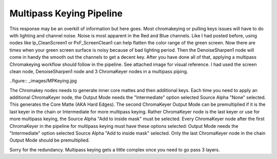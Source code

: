 Multipass Keying Pipeline
=========================


This response may be an overkill of information but here goes. Most chromakeying or pulling keys issues will have to do with lighting and channel noise. Noise is most apparent in the Red and Blue channels. Like I had posted before, using nodes like lp_CleanScreen1 or PxF_ScreenClean1 can help flatten the color range of the green screen. Now there are times when your green screen surface is noisy because of bad lighting period. Then the DenoiseSharpen1 node will come in handy the smooth out the channels to get a decent key. After you have done all of that, applying a multipass Chromakeying workflow should follow in the pipeline. See attached image for visual reference. I had used the screen clean node, DenoiseSharpen1 node and 3 ChromaKeyer nodes in a multipass piping.

..figure:: _images/MPKeying.jpg

The Chromakey nodes needs to generate inner core mattes and then additional keys. Each time you need to apply an additional ChromaKeyer node, the Output Mode needs the "Intermediate" option selected Source Alpha "None" selected. This generates the Core Matte (AKA Hard Edges). The second ChromaKeyer Output Mode can be premultiplied if it is the last keyer in the chain or Intermediate for more multipass keying. Rather ChromaKeyer node is the last keyer or use for more multipass keying, the Source Alpha "Add to inside mask" must be selected. Every ChromaKeyer node after the first ChromaKeyer in the pipeline for multipass keying must have these options selected: Output Mode needs the "Intermediate" option selected Source Alpha "Add to inside mask" selected. Only the last ChromaKeyer node in the chain Output Mode should be premultiplied.

Sorry for the redundancy. Multipass keying gets a little complex once you need to go pass 3 layers.
